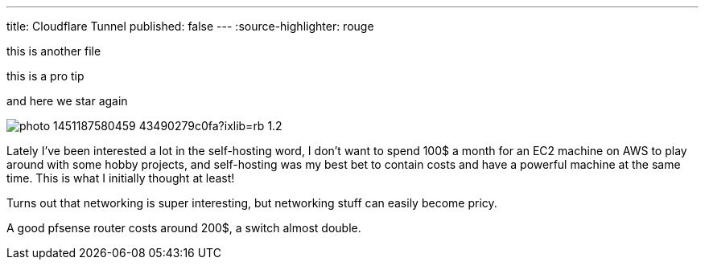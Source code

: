 ---
title: Cloudflare Tunnel
published: false
---
:source-highlighter: rouge

this is another file

[note]
--
this is a pro tip
--

and here we star again

image:https://images.unsplash.com/photo-1451187580459-43490279c0fa?ixlib=rb-1.2.1&ixid=MnwxMjA3fDB8MHxwaG90by1wYWdlfHx8fGVufDB8fHx8&auto=format&fit=crop&w=2672&q=80[align="center"]

Lately I've been interested a lot in the self-hosting word, I don’t want to
spend 100$ a month for an EC2 machine on AWS to play around with some hobby
projects, and self-hosting was my best bet to contain costs and have a powerful
machine at the same time. This is what I initially thought at least!

Turns out that networking is super interesting, but networking stuff can easily
become pricy.

A good pfsense router costs around 200$, a switch almost double.
